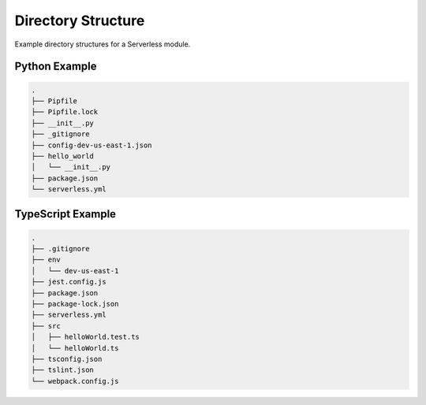 ###################
Directory Structure
###################

Example directory structures for a Serverless module.


**************
Python Example
**************

.. code-block::

  .
  ├── Pipfile
  ├── Pipfile.lock
  ├── __init__.py
  ├── _gitignore
  ├── config-dev-us-east-1.json
  ├── hello_world
  │   └── __init__.py
  ├── package.json
  └── serverless.yml


******************
TypeScript Example
******************

.. code-block::

  .
  ├── .gitignore
  ├── env
  │   └── dev-us-east-1
  ├── jest.config.js
  ├── package.json
  ├── package-lock.json
  ├── serverless.yml
  ├── src
  │   ├── helloWorld.test.ts
  │   └── helloWorld.ts
  ├── tsconfig.json
  ├── tslint.json
  └── webpack.config.js
